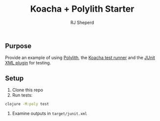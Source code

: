 #+TITLE: Koacha + Polylith Starter
#+AUTHOR: RJ Sheperd


** Purpose

Provide an example of using [[https://cljdoc.org/d/polylith/clj-poly/][Polylith]], the [[https://github.com/imrekoszo/polylith-kaocha][Koacha test runner]] and the 
 [[https://github.com/lambdaisland/kaocha-junit-xml][JUnit XML plugin]] for testing.

** Setup

1. Clone this repo
2. Run tests:
#+BEGIN_SRC bash
  clojure -M:poly test
#+END_SRC
1. Examine outputs in ~target/junit.xml~
